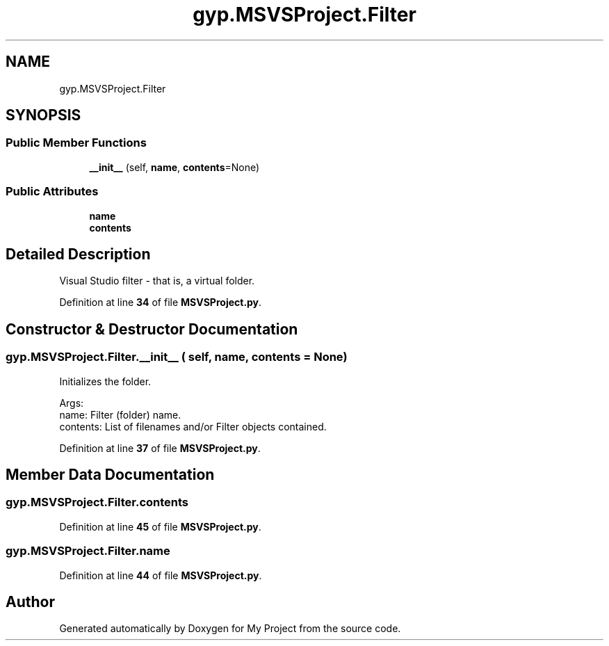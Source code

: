 .TH "gyp.MSVSProject.Filter" 3 "My Project" \" -*- nroff -*-
.ad l
.nh
.SH NAME
gyp.MSVSProject.Filter
.SH SYNOPSIS
.br
.PP
.SS "Public Member Functions"

.in +1c
.ti -1c
.RI "\fB__init__\fP (self, \fBname\fP, \fBcontents\fP=None)"
.br
.in -1c
.SS "Public Attributes"

.in +1c
.ti -1c
.RI "\fBname\fP"
.br
.ti -1c
.RI "\fBcontents\fP"
.br
.in -1c
.SH "Detailed Description"
.PP 

.PP
.nf
Visual Studio filter - that is, a virtual folder\&.
.fi
.PP
 
.PP
Definition at line \fB34\fP of file \fBMSVSProject\&.py\fP\&.
.SH "Constructor & Destructor Documentation"
.PP 
.SS "gyp\&.MSVSProject\&.Filter\&.__init__ ( self,  name,  contents = \fRNone\fP)"

.PP
.nf
Initializes the folder\&.

Args:
name: Filter (folder) name\&.
contents: List of filenames and/or Filter objects contained\&.

.fi
.PP
 
.PP
Definition at line \fB37\fP of file \fBMSVSProject\&.py\fP\&.
.SH "Member Data Documentation"
.PP 
.SS "gyp\&.MSVSProject\&.Filter\&.contents"

.PP
Definition at line \fB45\fP of file \fBMSVSProject\&.py\fP\&.
.SS "gyp\&.MSVSProject\&.Filter\&.name"

.PP
Definition at line \fB44\fP of file \fBMSVSProject\&.py\fP\&.

.SH "Author"
.PP 
Generated automatically by Doxygen for My Project from the source code\&.
